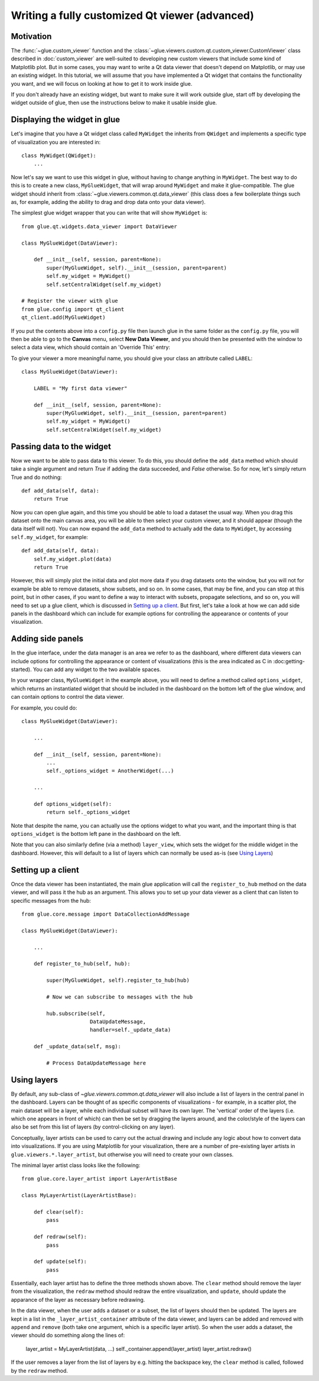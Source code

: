 Writing a fully customized Qt viewer (advanced)
===============================================

Motivation
----------

The :func:`~glue.custom_viewer` function and the
:class:`~glue.viewers.custom.qt.custom_viewer.CustomViewer` class described in
:doc:`custom_viewer` are well-suited to developing new custom viewers that
include some kind of Matplotlib plot. But in some cases, you may want to
write a Qt data viewer that doesn't depend on Matplotlib, or may use an
existing widget. In this tutorial, we will assume that you have implemented a
Qt widget that contains the functionality you want, and we will focus on
looking at how to get it to work inside glue.

If you don't already have an existing widget, but want to make sure it will
work outside glue, start off by developing the widget outside of glue, then
use the instructions below to make it usable inside glue.

Displaying the widget in glue
-----------------------------

Let's imagine that you have a Qt widget class called ``MyWidget`` the
inherits from ``QWidget`` and implements a specific type of visualization you
are interested in::

    class MyWidget(QWidget):
        ...

Now let's say we want to use this widget in glue, without having to change
anything in ``MyWidget``. The best way to do this is to create a new class,
``MyGlueWidget``, that will wrap around ``MyWidget`` and make it
glue-compatible. The glue widget should inherit from
:class:`~glue.viewers.common.qt.data_viewer` (this class does a few
boilerplate things such as, for example, adding the ability to drag and drop
data onto your data viewer).

The simplest glue widget wrapper that you can write that will show
``MyWidget`` is::

    from glue.qt.widgets.data_viewer import DataViewer

    class MyGlueWidget(DataViewer):

        def __init__(self, session, parent=None):
            super(MyGlueWidget, self).__init__(session, parent=parent)
            self.my_widget = MyWidget()
            self.setCentralWidget(self.my_widget)

    # Register the viewer with glue
    from glue.config import qt_client
    qt_client.add(MyGlueWidget)

If you put the contents above into a ``config.py`` file then launch glue in
the same folder as the ``config.py`` file, you will then be able to go to the
**Canvas** menu, select **New Data Viewer**, and you should then be presented
with the window to select a data view, which should contain an 'Override
This' entry:

.. image:: images/select_override.png
   :width: 200px
   :align: center

To give your viewer a more meaningful name, you should give your class an
attribute called ``LABEL``::

    class MyGlueWidget(DataViewer):

        LABEL = "My first data viewer"

        def __init__(self, session, parent=None):
            super(MyGlueWidget, self).__init__(session, parent=parent)
            self.my_widget = MyWidget()
            self.setCentralWidget(self.my_widget)

Passing data to the widget
--------------------------

Now we want to be able to pass data to this viewer. To do this, you should
define the ``add_data`` method which should take a single argument and return
`True` if adding the data succeeded, and `False` otherwise. So for now, let's
simply return True and do nothing::

        def add_data(self, data):
            return True

Now you can open glue again, and this time you should be able to load a
dataset the usual way. When you drag this dataset onto the main canvas area,
you will be able to then select your custom viewer, and it should appear
(though the data itself will not). You can now expand the ``add_data`` method
to actually add the data to ``MyWidget``, by accessing ``self.my_widget``,
for example::

        def add_data(self, data):
            self.my_widget.plot(data)
            return True

However, this will simply plot the initial data and plot more data if you
drag datasets onto the window, but you will not for example be able to remove
datasets, show subsets, and so on. In some cases, that may be fine, and you
can stop at this point, but in other cases, if you want to define a way to
interact with subsets, propagate selections, and so on, you will need to set
up a glue client, which is discussed in `Setting up a client`_. But first, let's take a look at how we can add side panels in the dashboard which can include for example options for controlling the appearance or contents of your visualization.

Adding side panels
------------------

In the glue interface, under the data manager is an area we refer to as the
dashboard, where different data viewers can include options for controlling
the appearance or content of visualizations (this is the area indicated as C
in :doc:getting-started). You can add any widget to the two available spaces.

In your wrapper class, ``MyGlueWidget`` in the example above, you will need to
define a method called ``options_widget``, which returns an instantiated widget
that should be included in the dashboard on the bottom left of the glue window,
and can contain options to control the data viewer.

For example, you could do::

    class MyGlueWidget(DataViewer):

        ...

        def __init__(self, session, parent=None):
            ...
            self._options_widget = AnotherWidget(...)

        ...

        def options_widget(self):
            return self._options_widget

Note that despite the name, you can actually use the options widget to what you
want, and the important thing is that ``options_widget`` is the bottom left
pane in the dashboard on the left.

Note that you can also similarly define (via a method) ``layer_view``, which
sets the widget for the middle widget in the dashboard. However, this will
default to a list of layers which can normally be used as-is (see `Using
Layers`_)

Setting up a client
-------------------

Once the data viewer has been instantiated, the main glue application will call the ``register_to_hub`` method on the data viewer, and will pass it the hub as an argument. This allows you to set up your data viewer as a client that can listen to specific messages from the hub::

    from glue.core.message import DataCollectionAddMessage

    class MyGlueWidget(DataViewer):

        ...

        def register_to_hub(self, hub):

            super(MyGlueWidget, self).register_to_hub(hub)

            # Now we can subscribe to messages with the hub

            hub.subscribe(self,
                          DataUpdateMessage,
                          handler=self._update_data)

        def _update_data(self, msg):

            # Process DataUpdateMessage here

Using layers
------------

By default, any sub-class of `~glue.viewers.common.qt.data_viewer` will
also include a list of layers in the central panel in the dashboard. Layers can
be thought of as specific components of visualizations - for example, in a
scatter plot, the main dataset will be a layer, while each individual subset
will have its own layer. The 'vertical' order of the layers (i.e. which one
appears in front of which) can then be set by dragging the layers around, and
the color/style of the layers can also be set from this list of layers (by
control-clicking on any layer).

Conceptually, layer artists can be used to carry out the actual drawing and
include any logic about how to convert data into visualizations. If you are
using Matplotlib for your visualization, there are a number of pre-existing
layer artists in ``glue.viewers.*.layer_artist``, but otherwise you will need
to create your own classes.

The minimal layer artist class looks like the following::

    from glue.core.layer_artist import LayerArtistBase

    class MyLayerArtist(LayerArtistBase):

        def clear(self):
            pass

        def redraw(self):
            pass

        def update(self):
            pass

Essentially, each layer artist has to define the three methods shown above. The
``clear`` method should remove the layer from the visualization, the ``redraw``
method should redraw the entire visualization, and ``update``, should update
the apparance of the layer as necessary before redrawing.

In the data viewer, when the user adds a dataset or a subset, the list of
layers should then be updated. The layers are kept in a list in the
``_layer_artist_container`` attribute of the data viewer, and layers can be added and
removed with ``append`` and ``remove`` (both take one argument, which is a
specific layer artist). So when the user adds a dataset, the viewer should do
something along the lines of:

    layer_artist = MyLayerArtist(data, ...)
    self._container.append(layer_artist)
    layer_artist.redraw()

If the user removes a layer from the list of layers by e.g. hitting the
backspace key, the ``clear`` method is called, followed by the ``redraw``
method.
